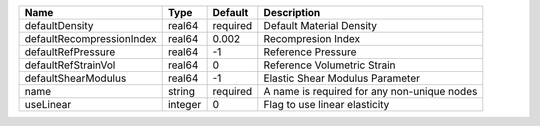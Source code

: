 

========================= ======= ======== =========================================== 
Name                      Type    Default  Description                                 
========================= ======= ======== =========================================== 
defaultDensity            real64  required Default Material Density                    
defaultRecompressionIndex real64  0.002    Recompresion Index                          
defaultRefPressure        real64  -1       Reference Pressure                          
defaultRefStrainVol       real64  0        Reference Volumetric Strain                 
defaultShearModulus       real64  -1       Elastic Shear Modulus Parameter             
name                      string  required A name is required for any non-unique nodes 
useLinear                 integer 0        Flag to use linear elasticity               
========================= ======= ======== =========================================== 


